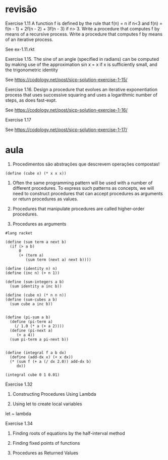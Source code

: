 
* revisão

Exercise 1.11 A function f is defined by the rule that f(n) = n if n<3
and f(n) = f(n - 1) + 2f(n - 2) + 3f(n - 3) if n> 3. Write a procedure
that computes f by means of a recursive process. Write a procedure
that computes f by means of an iterative process.

See ex-1.11.rkt

Exercise 1.15.  The sine of an angle (specified in radians) can be
computed by making use of the approximation sin x = x if x is
sufficiently small, and the trigonometric identity

See https://codology.net/post/sicp-solution-exercise-1-15/

Exercise 1.16.  Design a procedure that evolves an iterative
exponentiation process that uses successive squaring and uses a
logarithmic number of steps, as does fast-expt.

See https://codology.net/post/sicp-solution-exercise-1-16/

Exercise 1.17 

See https://codology.net/post/sicp-solution-exercise-1-17/

* aula

1. Procedimentos são abstrações que descrevem operações compostas!

#+BEGIN_SRC racket
(define (cube x) (* x x x))
#+END_SRC

2. Often the same programming pattern will be used with a number of
   different procedures. To express such patterns as concepts, we will
   need to construct procedures that can accept procedures as
   arguments or return procedures as values.

3. Procedures that manipulate procedures are called higher-order
   procedures.

4. Procedures as arguments 


#+BEGIN_SRC racket :results output
#lang racket

(define (sum term a next b)
  (if (> a b)
      0
      (+ (term a)
         (sum term (next a) next b))))

(define (identity n) n)
(define (inc n) (+ n 1))

(define (sum-integers a b)
  (sum identity a inc b))

(define (cube n) (* n n n))
(define (sum-cubes a b)
  (sum cube a inc b))


(define (pi-sum a b)
  (define (pi-term a)
    (/ 1.0 (* a (+ a 2))))
  (define (pi-next a)
     (+ a 4)) 
  (sum pi-term a pi-next b))


(define (integral f a b dx)
  (define (add-dx x) (+ x dx))
  (* (sum f (+ a (/ dx 2.0)) add-dx b)
     dx))

(integral cube 0 1 0.01)
#+END_SRC


Exercise 1.32

5. Constructing Procedures Using Lambda

6. Using let to create local variables

let ~ lambda

Exercise 1.34

7. Finding roots of equations by the half-interval method

8. Finding fixed points of functions

9. Procedures as Returned Values

